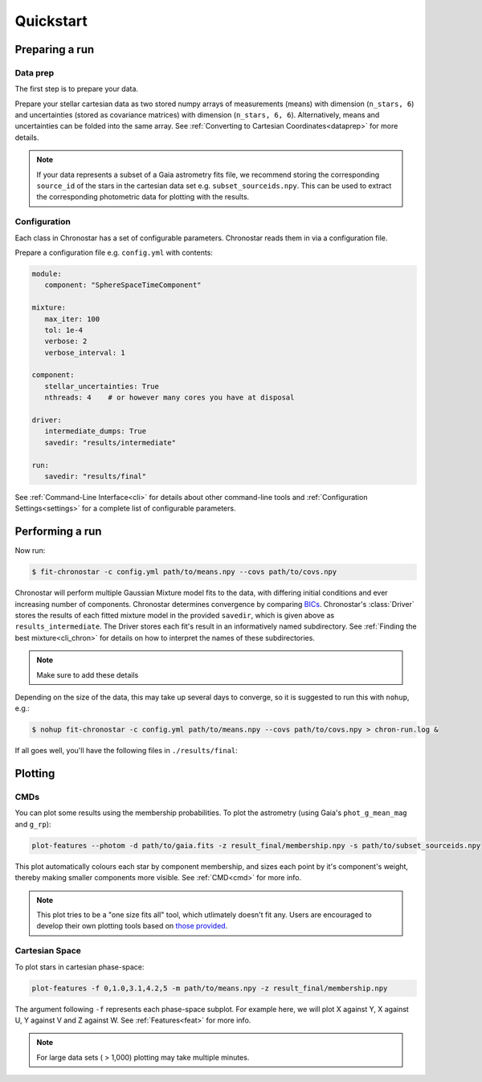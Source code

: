 .. role:: bash(code)
   :language: bash

.. role:: py(code)
   :language: python

Quickstart
==========

Preparing a run
---------------

Data prep
^^^^^^^^^
The first step is to prepare your data.

Prepare your stellar cartesian data as two stored numpy arrays of measurements
(means) with dimension (``n_stars, 6``) and uncertainties (stored as covariance matrices) with dimension (``n_stars, 6, 6``). Alternatively, means and uncertainties can be folded into the same array. See
:ref:`Converting to Cartesian Coordinates<dataprep>` for more details.

.. note::

   If your data represents a subset of a Gaia astrometry fits file, we recommend storing the corresponding ``source_id`` of the stars in the cartesian data set e.g. ``subset_sourceids.npy``. This can be used to extract the corresponding photometric data for plotting with the results.

Configuration
^^^^^^^^^^^^^
Each class in Chronostar has a set of configurable parameters. Chronostar
reads them in via a configuration file.

Prepare a configuration file e.g. ``config.yml`` with contents:

.. code-block::

   module:
      component: "SphereSpaceTimeComponent"
   
   mixture:
      max_iter: 100
      tol: 1e-4
      verbose: 2
      verbose_interval: 1

   component:
      stellar_uncertainties: True
      nthreads: 4    # or however many cores you have at disposal
   
   driver:
      intermediate_dumps: True
      savedir: "results/intermediate"

   run:
      savedir: "results/final"

See :ref:`Command-Line Interface<cli>` for details about other command-line tools and :ref:`Configuration Settings<settings>` for a complete list of configurable parameters.

Performing a run
----------------
Now run:

.. code-block::

   $ fit-chronostar -c config.yml path/to/means.npy --covs path/to/covs.npy

Chronostar will perform multiple Gaussian Mixture model fits to the data, with differing initial conditions and ever increasing number of components. Chronostar determines convergence by comparing `BICs <https://en.wikipedia.org/wiki/Bayesian_information_criterion>`_. Chronostar's :class:`Driver` stores the results of each fitted mixture model in the provided ``savedir``, which is given above as ``results_intermediate``. The Driver stores each fit's result in an informatively named subdirectory. See :ref:`Finding the best mixture<cli_chron>` for details on how to interpret the names of these subdirectories.

.. note::

   Make sure to add these details

Depending on the size of the data, this may take up several days to converge, so it is suggested to run this with ``nohup``, e.g.:

.. code-block::

   $ nohup fit-chronostar -c config.yml path/to/means.npy --covs path/to/covs.npy > chron-run.log &

If all goes well, you'll have the following files in ``./results/final``:

.. code-block::
   # A text file summarising the results, where 'XXX' is the number of components
   final-fit-XXXcomps.txt

   # membership probabilities of each star to each component
   membership.npy

   # The weights of each component (normalised to all sum to one)
   weights.npy

   # Files for each component with best fitting parameters
   comp_000_params.npy
   comp_001_params.npy
   ...

Plotting
--------

CMDs
^^^^
You can plot some results using the membership probabilities. To plot the astrometry (using Gaia's ``phot_g_mean_mag`` and ``g_rp``):

.. code-block::

   plot-features --photom -d path/to/gaia.fits -z result_final/membership.npy -s path/to/subset_sourceids.npy

This plot automatically colours each star by component membership, and sizes each point by it's component's weight, thereby making smaller components more visible. See :ref:`CMD<cmd>` for more info.

.. note::

   This plot tries to be a "one size fits all" tool, which utlimately doesn't fit any. Users are encouraged to develop their own plotting tools based on
   `those provided <https://github.com/tcrundall/chronostar-tng/tree/main/bin>`_.

Cartesian Space
^^^^^^^^^^^^^^^
To plot stars in cartesian phase-space:

.. code-block::

   plot-features -f 0,1.0,3.1,4.2,5 -m path/to/means.npy -z result_final/membership.npy

The argument following ``-f`` represents each phase-space subplot. For example here, we will plot X against Y, X against U, Y against V and Z against W. See :ref:`Features<feat>` for more info.

.. note::

   For large data sets ( > 1,000) plotting may take multiple minutes.
